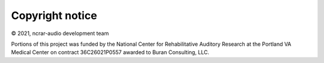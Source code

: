 Copyright notice 
................
© 2021, ncrar-audio development team

Portions of this project was funded by the National Center for Rehabilitative Auditory Research at the Portland VA Medical Center on contract 36C26021P0557 awarded to Buran Consulting, LLC.
